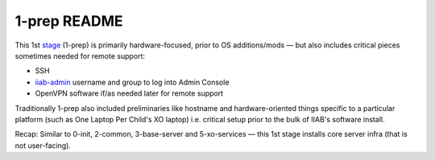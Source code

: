 =============
1-prep README
=============

This 1st `stage <https://github.com/iiab/iiab/wiki/IIAB-Contributors-Guide#ansible>`_ (1-prep) is primarily hardware-focused, prior to OS
additions/mods — but also includes critical pieces sometimes needed for
remote support:

- SSH
- `iiab-admin <https://github.com/iiab/iiab/tree/master/roles/iiab-admin>`_ username and group to log into Admin Console
- OpenVPN software if/as needed later for remote support

Traditionally 1-prep also included preliminaries like hostname and
hardware-oriented things specific to a particular platform (such as
One Laptop Per Child's XO laptop) i.e. critical setup prior to the
bulk of IIAB's software install.

Recap: Similar to 0-init, 2-common, 3-base-server and 5-xo-services ⁠— this 1st stage installs core server infra (that is not user-facing).

